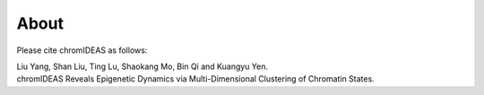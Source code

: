 About
======

Please cite chromIDEAS as follows:

| Liu Yang, Shan Liu, Ting Lu, Shaokang Mo, Bin Qi and Kuangyu Yen. 
| chromIDEAS Reveals Epigenetic Dynamics via Multi-Dimensional Clustering of Chromatin States.

.. image:: ../images/chromIDEAS_long_logo.jpg
